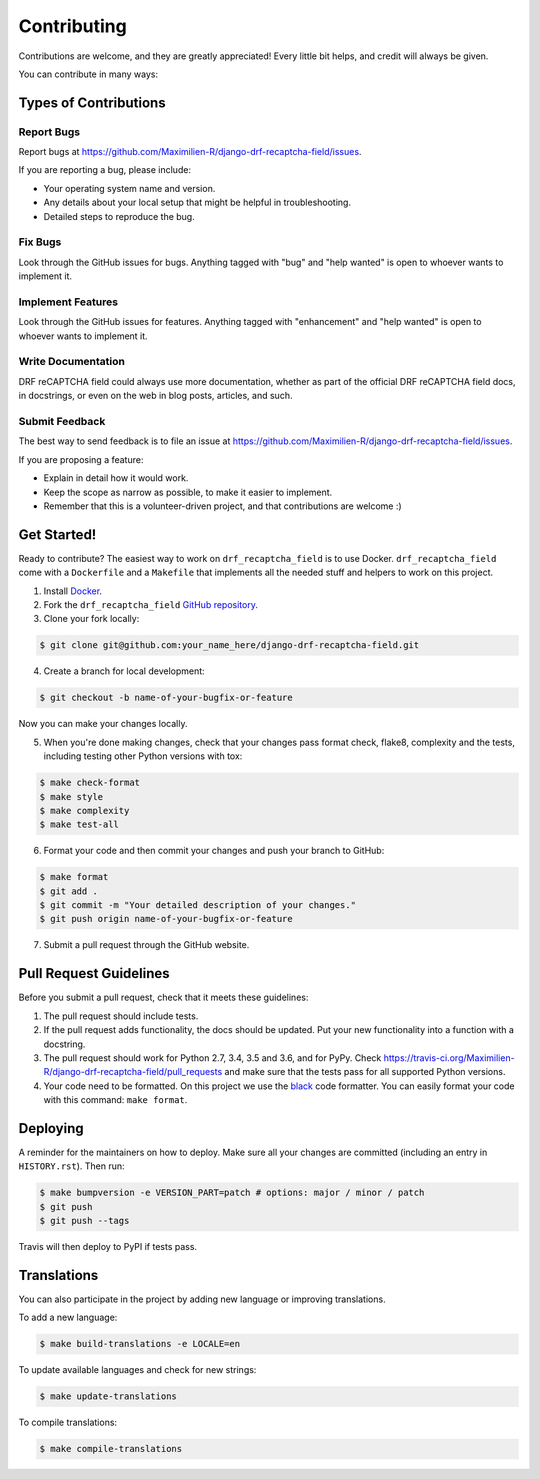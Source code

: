 Contributing
============

Contributions are welcome, and they are greatly appreciated! Every little bit
helps, and credit will always be given.

You can contribute in many ways:

Types of Contributions
----------------------

Report Bugs
~~~~~~~~~~~

Report bugs at https://github.com/Maximilien-R/django-drf-recaptcha-field/issues.

If you are reporting a bug, please include:

* Your operating system name and version.
* Any details about your local setup that might be helpful in troubleshooting.
* Detailed steps to reproduce the bug.

Fix Bugs
~~~~~~~~

Look through the GitHub issues for bugs. Anything tagged with "bug" and "help
wanted" is open to whoever wants to implement it.

Implement Features
~~~~~~~~~~~~~~~~~~

Look through the GitHub issues for features. Anything tagged with "enhancement"
and "help wanted" is open to whoever wants to implement it.

Write Documentation
~~~~~~~~~~~~~~~~~~~

DRF reCAPTCHA field could always use more documentation, whether as part of the
official DRF reCAPTCHA field docs, in docstrings, or even on the web in blog
posts, articles, and such.

Submit Feedback
~~~~~~~~~~~~~~~

The best way to send feedback is to file an issue at
https://github.com/Maximilien-R/django-drf-recaptcha-field/issues.

If you are proposing a feature:

* Explain in detail how it would work.
* Keep the scope as narrow as possible, to make it easier to implement.
* Remember that this is a volunteer-driven project, and that contributions
  are welcome :)

Get Started!
------------

Ready to contribute? The easiest way to work on ``drf_recaptcha_field`` is to
use Docker. ``drf_recaptcha_field`` come with a ``Dockerfile`` and a
``Makefile`` that implements all the needed stuff and helpers to work on this
project.

1. Install `Docker <https://docs.docker.com/install/>`_.
2. Fork the ``drf_recaptcha_field``
   `GitHub repository <https://github.com/Maximilien-R/django-drf-recaptcha-field>`_.
3. Clone your fork locally:

.. code-block:: console

    $ git clone git@github.com:your_name_here/django-drf-recaptcha-field.git

4. Create a branch for local development:

.. code-block:: console

    $ git checkout -b name-of-your-bugfix-or-feature

Now you can make your changes locally.

5. When you're done making changes, check that your changes pass format check,
   flake8, complexity and the tests, including testing other Python versions
   with tox:

.. code-block:: console

    $ make check-format
    $ make style
    $ make complexity
    $ make test-all

6. Format your code and then commit your changes and push your branch to
   GitHub:

.. code-block:: console

    $ make format
    $ git add .
    $ git commit -m "Your detailed description of your changes."
    $ git push origin name-of-your-bugfix-or-feature

7. Submit a pull request through the GitHub website.

Pull Request Guidelines
-----------------------

Before you submit a pull request, check that it meets these guidelines:

1. The pull request should include tests.
2. If the pull request adds functionality, the docs should be updated. Put
   your new functionality into a function with a docstring.
3. The pull request should work for Python 2.7, 3.4, 3.5 and 3.6, and for PyPy.
   Check https://travis-ci.org/Maximilien-R/django-drf-recaptcha-field/pull_requests
   and make sure that the tests pass for all supported Python versions.
4. Your code need to be formatted. On this project we use the
   `black <https://github.com/ambv/black>`_ code formatter. You can easily
   format your code with this command: ``make format``.

Deploying
---------

A reminder for the maintainers on how to deploy.
Make sure all your changes are committed (including an entry in
``HISTORY.rst``). Then run:

.. code-block:: console

    $ make bumpversion -e VERSION_PART=patch # options: major / minor / patch
    $ git push
    $ git push --tags

Travis will then deploy to PyPI if tests pass.

Translations
------------

You can also participate in the project by adding new language or improving
translations.

To add a new language:

.. code-block:: console

    $ make build-translations -e LOCALE=en

To update available languages and check for new strings:

.. code-block:: console

    $ make update-translations

To compile translations:

.. code-block:: console

    $ make compile-translations
